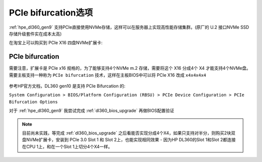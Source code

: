 .. _pcie_bifurcation:

=========================
PCIe bifurcation选项
=========================

:ref:`hpe_dl360_gen9` 支持PCIe直接使用NVMe存储，这样可以在服务器上实现高性能存储集群。(原厂的 U.2 接口NVMe SSD存储升级套件实在成本太高)

在淘宝上可以购买到 PCIe X16 四盘NVMe扩展卡:

.. figure:: ../../../../_static/linux/server/hardware/hpe/pcie_nvme_extendcard.png

.. figure:: ../../../../_static/linux/server/hardware/hpe/pcie_nvme_extendcard-1.png
   :scale: 60

.. figure:: ../../../../_static/linux/server/hardware/hpe/pcie_nvme_extendcard-2.png
   :scale: 50

PCIe bifurcation
====================

需要注意，扩展卡是 PCIe x16 规格的，为了能够支持4个NVMe m.2 存储，需要将这个 X16 分成4个 X4 才能支持4个NVMe盘。需要主板支持一种称为 ``PCIe bifurcation`` 技术，这样在主板BIOS中可以将 PCIe X16 改成 ``x4x4x4x4`` 

.. figure:: ../../../../_static/linux/server/hardware/hpe/pcie_bifurcation-1.png
   :scale: 50

参考HP官方文档，DL360 gen10 是支持 PCIe Bifurcation 的:

``System Configuration > BIOS/Platform Configuration (RBSU) > PCIe Device Configuration > PCIe Bifurcation Options``

对于 :ref:`hpe_dl360_gen9` 我尝试完成 :ref:`dl360_bios_upgrade` 再做BIOS配置验证

.. note::

   目前尚未实践，等完成 :ref:`dl360_bios_upgrade` 之后看能否实现分成4个X4，如果只支持对半分，则购买2块双盘NVMe扩展卡，安装到 PCIe 3.0 Slot 1 和 Slot 2上，也能实现相同效果 - 因为HP DL360的Slot 1和Slot 2都连接在CPU 1上，和在一个Slot 1上切分4个X4一样。
